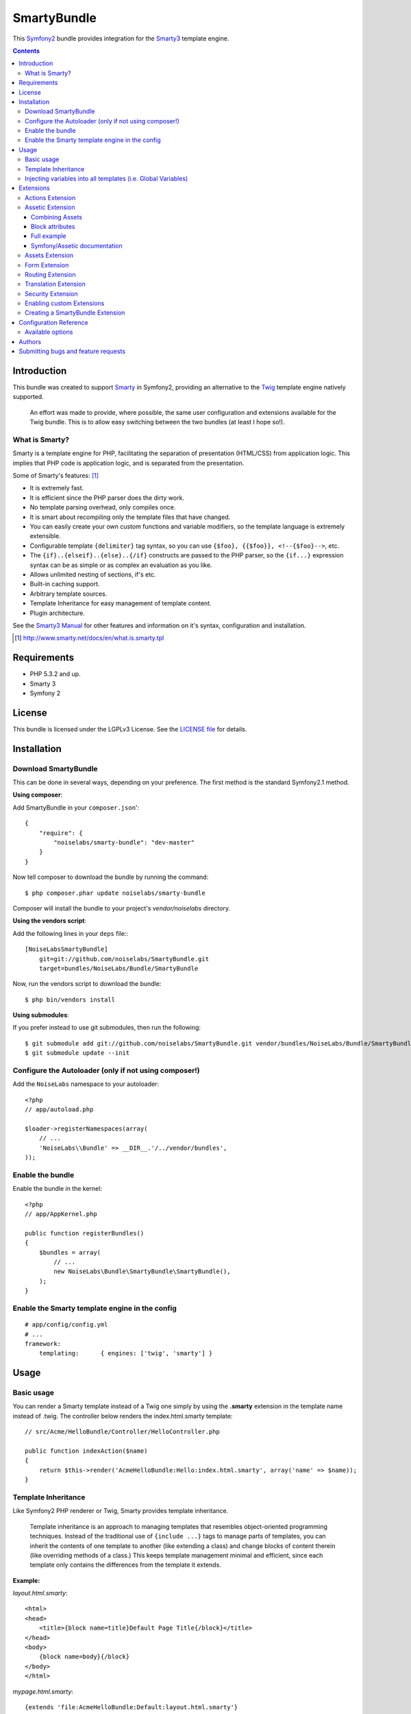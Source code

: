############
SmartyBundle
############

This `Symfony2 <http://symfony.com/>`_ bundle provides integration for the `Smarty3 <http://www.smarty.net/>`_ template engine.

.. contents:: **Contents**

************
Introduction
************

This bundle was created to support `Smarty <http://www.smarty.net/>`_ in Symfony2, providing an alternative to the `Twig <http://twig.sensiolabs.org/>`_ template engine natively supported.

    An effort was made to provide, where possible, the same user configuration and extensions available for the Twig bundle. This is to allow easy switching between the two bundles (at least I hope so!).

What is Smarty?
===============

Smarty is a template engine for PHP, facilitating the separation of presentation (HTML/CSS) from application logic. This implies that PHP code is application logic, and is separated from the presentation.

Some of Smarty's features: [#]_

* It is extremely fast.
* It is efficient since the PHP parser does the dirty work.
* No template parsing overhead, only compiles once.
* It is smart about recompiling only the template files that have changed.
* You can easily create your own custom functions and variable modifiers, so the template language is extremely extensible.
* Configurable template ``{delimiter}`` tag syntax, so you can use ``{$foo}, {{$foo}}, <!--{$foo}-->``, etc.
* The ``{if}..{elseif}..{else}..{/if}`` constructs are passed to the PHP parser, so the ``{if...}`` expression syntax can be as simple or as complex an evaluation as you like.
* Allows unlimited nesting of sections, if's etc.
* Built-in caching support.
* Arbitrary template sources.
* Template Inheritance for easy management of template content.
* Plugin architecture.

See the `Smarty3 Manual <http://www.smarty.net/docs/en/>`_ for other features and information on it's syntax, configuration and installation.

.. [#] http://www.smarty.net/docs/en/what.is.smarty.tpl

************
Requirements
************

* PHP 5.3.2 and up.
* Smarty 3
* Symfony 2

*******
License
*******

This bundle is licensed under the LGPLv3 License. See the `LICENSE file <https://github.com/noiselabs/SmartyBundle/blob/master/Resources/meta/LICENSE>`_ for details.

************
Installation
************

Download SmartyBundle
=====================

This can be done in several ways, depending on your preference. The first method is the standard Symfony2.1 method.

**Using composer**:

Add SmartyBundle in your ``composer.json``'::

    {
        "require": {
            "noiselabs/smarty-bundle": "dev-master"
        }
    }


Now tell composer to download the bundle by running the command::

    $ php composer.phar update noiselabs/smarty-bundle

Composer will install the bundle to your project's `vendor/noiselabs` directory.

**Using the vendors script**:

Add the following lines in your ``deps`` file:::

    [NoiseLabsSmartyBundle]
        git=git://github.com/noiselabs/SmartyBundle.git
        target=bundles/NoiseLabs/Bundle/SmartyBundle

Now, run the vendors script to download the bundle::

    $ php bin/vendors install


**Using submodules**:

If you prefer instead to use git submodules, then run the following::

    $ git submodule add git://github.com/noiselabs/SmartyBundle.git vendor/bundles/NoiseLabs/Bundle/SmartyBundle
    $ git submodule update --init


Configure the Autoloader (only if not using composer!)
======================================================

Add the ``NoiseLabs`` namespace to your autoloader::

    <?php
    // app/autoload.php

    $loader->registerNamespaces(array(
        // ...
        'NoiseLabs\\Bundle' => __DIR__.'/../vendor/bundles',
    ));


Enable the bundle
=================

Enable the bundle in the kernel::

    <?php
    // app/AppKernel.php

    public function registerBundles()
    {
        $bundles = array(
            // ...
            new NoiseLabs\Bundle\SmartyBundle\SmartyBundle(),
        );
    }

Enable the Smarty template engine in the config
===============================================

::

    # app/config/config.yml
    # ...
    framework:
        templating:      { engines: ['twig', 'smarty'] }

*****
Usage
*****

Basic usage
===========

You can render a Smarty template instead of a Twig one simply by using the **.smarty** extension in the template name instead of .twig. The controller below renders the index.html.smarty template::

    // src/Acme/HelloBundle/Controller/HelloController.php

    public function indexAction($name)
    {
        return $this->render('AcmeHelloBundle:Hello:index.html.smarty', array('name' => $name));
    }

Template Inheritance
====================

Like Symfony2 PHP renderer or Twig, Smarty provides template inheritance.

    Template inheritance is an approach to managing templates that resembles object-oriented programming techniques. Instead of the traditional use of ``{include ...}`` tags to manage parts of templates, you can inherit the contents of one template to another (like extending a class) and change blocks of content therein (like overriding methods of a class.) This keeps template management minimal and efficient, since each template only contains the differences from the template it extends.

**Example:**

`layout.html.smarty`::

    <html>
    <head>
        <title>{block name=title}Default Page Title{/block}</title>
    </head>
    <body>
        {block name=body}{/block}
    </body>
    </html>

`mypage.html.smarty`::

    {extends 'file:AcmeHelloBundle:Default:layout.html.smarty'}
    {block name=title}My Page Title{/block}
    {block name=body}My HTML Page Body goes here{/block}

Output of mypage.html.smarty::

    <html>
    <head>
        <title>My Page Title</title>
    </head>
    <body>
        My HTML Page Body goes here
    </body>
    </html>

Instead of using the ``file:AcmeHelloBundle:Default:layout.html.smarty`` syntax you may use ``file:[WebkitBundle]/Default/layout.html.smarty`` which should be, performance wise, slightly better/faster (since this is a native Smarty syntax).::

    {extends 'file:[WebkitBundle]/Default/layout.html.smarty'}

To load a template that lives in the ``app/Resources/views`` directory of the project you should use the following syntax::

    {extends 'file:base.html.smarty'}

Please see `Symfony2 - Template Naming and Locations <http://symfony.com/doc/2.0/book/templating.html#template-naming-locations>`_ to learn more about the naming scheme and template locations supported in Symfony2.

**{include} functions** work the same way as the examples above.::

    {include 'file:WebkitBundle:Default:layout.html.smarty'}
    {include 'file:[WebkitBundle]/Default/layout.html.smarty'}
    {include 'file:base.html.smarty'}

**Important:** Note the usage of the ``file:`` resource in the ``{extends}`` function. We need to declare the resource even if the Smarty class variable ``$default_resource_type`` is set to ``'file'``. This is required because we need to trigger a function to handle 'logical' file names (only mandatory if you are using the first syntax). Learn more about resources in the `Smarty Resources <http://www.smarty.net/docs/en/resources.smarty>`_ webpage.

    The `.html.smarty` extension can simply be replaced by `.smarty`. We are prefixing with `.html` to stick with the Symfony convention of defining the format (`.html`) and engine (`.smarty`) for each template.

Injecting variables into all templates (i.e. Global Variables)
==============================================================

As exemplified in the `Symfony Cookbook <http://symfony.com/doc/current/cookbook/templating/global_variables.html>`_ it is possible to make a variable to be accessible to all the templates you use by configuring your `app/config/config.yml` file::

    # app/config/config.yml
    smarty:
        # ...
        globals:
            ga_tracking: UA-xxxxx-x

Now, the variable ga_tracking is available in all Smarty templates::

    <p>Our google tracking code is: {$ga_tracking} </p>

**********
Extensions
**********

Smarty[Bundle] extensions are packages that add new features to Smarty. The extension architecture implemented in the SmartyBundle is an object-oriented approach to the `plugin system <http://www.smarty.net/docs/en/plugins.smarty>`_ available in Smarty. The implemented architecture was inspired by `Twig Extensions <http://twig.sensiolabs.org/doc/extensions.html>`_.

Each extension object share a common interest (translation, routing, etc.) and provide methods that will be registered as a Smarty plugin before rendering a template. To learn about the plugin ecosystem in Smarty take a look at the `Smarty documentation page <http://www.smarty.net/docs/en/plugins.smarty>`_ on that subject.

The SmartyBundle comes with a few extensions to help you right away. These are described in the next section.


Actions Extension
=================

This extension tries to provide the same funcionality described in `Symfony2 - Templating - Embedding Controllers <http://symfony.com/doc/2.0/book/templating.html#embedding-controllers>`_.

Following the example presented in the link above, the Smarty equivalents are:

*Using a block function:*

    {render attributes=['min'=>1,'max'=>3]}AcmeArticleBundle:Article:recentArticles{/render}

*Using a modifier:*

    {'AcmeArticleBundle:Article:recentArticles'|render:['min'=>1,'max'=>3]}


Assetic Extension
=================

`Assetic <https://github.com/kriswallsmith/assetic>`_ is an asset management framework for PHP. This extensions provides support for it's usage in Symfony2 when using Smarty templates.

Assetic combines two major ideas: assets and filters. The assets are files such as CSS, JavaScript and image files. The filters are things that can be applied to these files before they are served to the browser. This allows a separation between the asset files stored in the application and the files actually presented to the user.

Using Assetic provides many advantages over directly serving the files. The files do not need to be stored where they are served from and can be drawn from various sources such as from within a bundle::

    {javascripts
        assets='@AcmeFooBundle/Resources/public/js/*'
    }
    <script type="text/javascript" src="{$asset_url}"></script>
    {/javascripts}

To bring in CSS stylesheets, you can use the same methodologies seen in this entry, except with the stylesheets tag::

    {stylesheets
        assets='@AcmeFooBundle/Resources/public/css/*'
    }
    <link rel="stylesheet" href="{$asset_url}" />
    {/stylesheets}

Combining Assets
----------------

You can also combine several files into one. This helps to reduce the number of HTTP requests, which is great for front end performance. It also allows you to maintain the files more easily by splitting them into manageable parts. This can help with re-usability as you can easily split project-specific files from those which can be used in other applications, but still serve them as a single file::

    {javascripts
        assets='@AcmeFooBundle/Resources/public/js/*,
                @AcmeBarBundle/Resources/public/js/form.js,
                @AcmeBarBundle/Resources/public/js/calendar.js'
    }
    <script src="{$asset_url}"></script>
    {/javascripts}

In the dev environment, each file is still served individually, so that you can debug problems more easily. However, in the prod environment, this will be rendered as a single script tag.

Block attributes
----------------

Here is a list of the possible attributes to define in the block function.

* ``assets``: A comma-separated list of files to include in the build (CSS, JS or image files)
* ``debug``: If set to true, the plugin will not combine your assets to allow easier debug
* ``filter``: A coma-separated list of filters to apply. Currently, only LESS and YuiCompressor (both CSS and JS) are supported
* ``combine``: Combine all of your CSS and JS files (overrides `debug`)
* ``output``: Defines the URLs that Assetic produces
* ``var_name``: The variable name that will be used to pass the asset URL to the <link> tag
* ``as``: An alias to ``var_name``. Example: ``as='js_url'``
* ``vars``: Array of asset variables. For a description of this recently added feature please check out the `Johannes Schmitt blog post <http://jmsyst.com/blog/asset-variables-in-assetic>`_ about Asset Variables in Assetic.

    **Note:** Unlike the examples given in the `Asset Variables in Assetic <http://jmsyst.com/blog/asset-variables-in-assetic>`_, which uses curly brackets for the ``vars`` placeholder we are using **square brackets** due to Smarty usage of curly brackets as syntax delimiters. So ``js/messages.{locale}.js`` becomes ``js/messages.[locale].js``.

Full example
------------

Example using all available attributes::

    {javascripts
        assets='@AcmeFooBundle/Resources/public/js/*,
                @AcmeBarBundle/Resources/public/js/form.js,
                @AcmeBarBundle/Resources/public/js/calendar.js',
                @AcmeBarBundle/Resources/public/js/messages.[locale].js
        filter='yui_js'
        output='js/compiled/main.js'
        var_name='js_url'
        vars=['locale']
    }
    <script src="{$js_url}"></script>
    {/javascripts}

Symfony/Assetic documentation
-----------------------------

For further details please refer to the Symfony documentation pages about Assetic:

* `How to Use Assetic for Asset Management <http://symfony.com/doc/current/cookbook/assetic/asset_management.html>`_
* `How to Minify JavaScripts and Stylesheets with YUI Compressor <http://symfony.com/doc/current/cookbook/assetic/yuicompressor.html>`_

Assets Extension
================

Templates commonly refer to images, Javascript and stylesheets as assets. You could hard-code the path to these assets (e.g. ``/images/logo.png``), but the SmartyBundle provides a more dynamic option via the ``assets`` function::

    <img src="{asset}images/logo.png{/asset}" />

    <link href="{asset}css/blog.css{/asset}" rel="stylesheet" type="text/css" />

This bundle also provides the ``assets_version`` function to return the version of the assets in a package. To set the version see the `assets_version configuration option in Symfony's Framework Bundle <http://symfony.com/doc/2.0/reference/configuration/framework.html#ref-framework-assets-version>`_.

Usage in template context::

    {assets_version}


Form Extension
==============

*Coming soon*.


Routing Extension
=================

To generate URLs from a Smarty template you may use two block functions (``path`` and ``url``) provided by the `RoutingExtension <https://github.com/noiselabs/SmartyBundle/tree/master/Extension/RoutingExtension.php>`_.

::

    <a href="{path slug='my-blog-post'}blog_show{/path}">
        Read this blog post.
    </a>

Absolute URLs can also be generated.::

    <a href="{url slug='my-blog-post'}blog_show{/url}">
        Read this blog post.
    </a>

Please see the `Symfony2 - Routing <http://symfony.com/doc/2.0/book/routing.html>`_ for full information about routing features and options in Symfony2.

Translation Extension
=====================

To help with message translation of static blocks of text in template context, the SmartyBundle, provides a translation extension. This extension is implemented in the class `TranslationExtension <https://github.com/noiselabs/SmartyBundle/tree/master/Extension/TranslationExtension.php>`_.

You may translate a message, in a template, using a block or modifier. Both methods support the following arguments:
    - **count**: In pluralization context, used to determine which translation to use and also to populate the %count% placeholder *(only available in transchoice)*;
    - **vars**: `Message placeholders <http://symfony.com/doc/2.0/book/translation.html#message-placeholders>`_;
    - **domain**: Message domain, an optional way to organize messages into groups;
    - **locale**: The locale that the translations are for (e.g. en_GB, en, etc);

``trans`` block::

    {trans}Hello World!{/trans}

    {trans vars=['%name%' => 'World']}Hello %name%{/trans}

    {trans domain="messages" locale="pt_PT"}Hello World!{/trans}

    <!-- In case you're curious, the latter returns "Olá Mundo!" :) -->

``trans`` modifier::

    {"Hello World!"|trans}

    {"Hello %name%"|trans:['%name%' => 'World']}

    {"Hello World!"|trans:[]:"messages":"pt_PT"}


`Message pluralization <http://symfony.com/doc/2.0/book/translation.html#pluralization>`_ can be achieved using ``transchoice``:

    **Note:** Unlike the examples given in the `Symfony documentation <http://symfony.com/doc/2.0/book/translation.html#explicit-interval-pluralization>`_, which uses curly brackets for explicit interval pluralization we are using **square brackets** due to Smarty usage of curly brackets as syntax delimiters. So ``{0} There is no apples`` becomes ``[0] There is no apples``.

``transchoice`` block::

    {transchoice count=$count}[0] There is no apples|[1] There is one apple|]1,Inf] There is %count% apples{/transchoice}

``transchoice`` modifier::

    {'[0] There is no apples|[1] There is one apple|]1,Inf] There is %count% apples'|transchoice:$count}
    <!-- Should write: "There is 5 apples" -->

    The transchoice block/modifier automatically gets the %count% variable from the current context and passes it to the translator. This mechanism only works when you use a placeholder following the %var% pattern.


Security Extension
==================

This extension provides access control inside a Smarty template. This part of the security process is called authorization, and it means that the system is checking to see if you have privileges to perform a certain action. For full details about the `Symfony2 security system <http://symfony.com/doc/2.0/book/security.html>`_ check it's `documentation page <http://symfony.com/doc/2.0/book/security.html>`_.

  If you want to check if the current user has a role inside a template, use the built-in ``is_granted`` modifier.

Usage::

    {if 'IS_AUTHENTICATED_FULLY'|is_granted:$object:$field}
        access granted
    {else}
        access denied
    {/if}

Enabling custom Extensions
==========================

To enable a Smarty extension, add it as a regular service in one of your configuration, and tag it with ``smarty.extension``. The creation of the extension itself is described in the next section.

YAML example::

    services:
        smarty.extension.your_extension_name:
            class: Fully\Qualified\Extension\Class\Name
            arguments: [@service]
            tags:
                - { name: smarty.extension }

Creating a SmartyBundle Extension
=================================

.. note::

    In version 0.1.0 class AbstractExtension was simply named Extension. Please
    update your code when migrating to 0.2.0.

An extension is a class that implements the `ExtensionInterface <https://github.com/noiselabs/SmartyBundle/tree/master/Extension/ExtensionInterface.php>`_. To make your life easier an abstract `AbstractExtension <https://github.com/noiselabs/SmartyBundle/tree/master/Extension/AbstractExtension.php>`_ class is provided, so you can inherit from it instead of implementing the interface. That way, you just need to implement the getName() method as the ``Extension`` class provides empty implementations for all other methods.

The ``getName()`` method must return a unique identifier for your extension::

    <?php

    namespace NoiseLabs\Bundle\SmartyBundle\Extension;

    class TranslationExtension extends AbstractExtension
    {
        public function getName()
        {
            return 'translator';
        }
    }

**Plugins**

Plugins can be registered in an extension via the ``getPlugins()`` method. Each element in the array returned by ``getPlugins()`` must implement `PluginInterface <https://github.com/noiselabs/SmartyBundle/tree/master/Extension/Plugin/PluginInterface.php>`_.

For each Plugin object three parameters are required. The plugin name comes in the first parameter and should be unique for each plugin type. Second parameter is an object of type ``ExtensionInterface`` and third parameter is the name of the method in the extension object used to perform the plugin action.

Please check available method parameters and plugin types in the `Extending Smarty With Plugins <http://www.smarty.net/docs/en/plugins.smarty>`_ webpage.

::

    <?php

    namespace NoiseLabs\Bundle\SmartyBundle\Extension;

    use NoiseLabs\Bundle\SmartyBundle\Extension\Plugin\BlockPlugin;

    class TranslationExtension extends Extension
    {
        public function getPlugins()
        {
            return array(
                new BlockPlugin('trans', $this, 'blockTrans'),
            );
        }

        public function blockTrans(array $params = array(), $message = null, $template, &$repeat)
        {
            $params = array_merge(array(
                'arguments' => array(),
                'domain'    => 'messages',
                'locale'    => null,
            ), $params);

            return $this->translator->trans($message, $params['arguments'], $params['domain'], $params['locale']);
        }
    }

**Filters**

Filters can be registered in an extension via the ``getFilters()`` method.

Each element in the array returned by ``getFilters()`` must implement `FilterInterface <https://github.com/noiselabs/SmartyBundle/tree/master/Extension/Filter/FilterInterface.php>`_.

::

    <?php

    namespace NoiseLabs\Bundle\SmartyBundle\Extension;

    use NoiseLabs\Bundle\SmartyBundle\Extension\Filter\PreFilter;

    class BeautifyExtension extends Extension
    {
        public function getFilters()
        {
            return array(
                new PreFilter($this, 'htmlTagsTolower'),
            );
        }

        // Convert html tags to be lowercase
        public function htmlTagsTolower($source, \Smarty_Internal_Template $template)
        {
            return preg_replace('!<(\w+)[^>]+>!e', 'strtolower("$1")', $source);
        }
    }

**Globals**

Global variables can be registered in an extension via the ``getGlobals()`` method.

There are no restrictions about the type of the array elements returned by ``getGlobals()``.

::

    <?php

    namespace NoiseLabs\Bundle\SmartyBundle\Extension;

    class GoogleExtension extends Extension
    {
        public function getGlobals()
        {
            return array(
                'ga_tracking' => 'UA-xxxxx-x'
            );
        }
    }

***********************
Configuration Reference
***********************

The example below uses YAML format. Please adapt the example if using XML or PHP.

``app/config/config.yml``::

    smarty:

        options:

            # See http://www.smarty.net/docs/en/api.variables.tpl
            allow_php_templates:
            allow_php_templates:
            auto_literal:
            autoload_filters:
            cache_dir:                     %kernel.cache_dir%/smarty/cache
            cache_id:
            cache_lifetime:
            cache_locking:
            cache_modified_check:
            caching:
            caching_type:
            compile_check:
            compile_dir:                   %kernel.cache_dir%/smarty/templates_c
            compile_id:
            compile_locking:
            compiler_class:
            config_booleanize:
            config_dir:                    %kernel.root_dir%/config/smarty
            config_overwrite:
            config_read_hidden:
            debug_tpl:
            debugging:
            debugging_ctrl:
            default_config_type:
            default_modifiers:
            default_resource_type:         file
            default_config_handler_func:
            default_template_handler_func:
            direct_access_security:
            error_reporting:
            escape_html:
            force_cache:
            force_compile:
            locking_timeout:
            merge_compiled_includes:
            php_handling:
            plugins_dir:
            smarty_debug_id:
            template_dir:                  %kernel.root_dir%/Resources/views
            trusted_dir:
            use_include_path:              false
            use_sub_dirs:                  true

        globals:

            # Examples:
            foo:                 "@bar"
            pi:                  3.14

Available options
=================

allow_php_templates
    By default the PHP template file resource is disabled. Setting $allow_php_templates to TRUE will enable PHP template files.

auto_literal
    The Smarty delimiter tags ``{`` and ``}`` will be ignored so long as they are surrounded by white space. This behavior can be disabled by setting auto_literal to false.

autoload_filters
    If there are some filters that you wish to load on every template invocation, you can specify them using this variable and Smarty will automatically load them for you. The variable is an associative array where keys are filter types and values are arrays of the filter names.

cache_dir
    This is the name of the directory where template caches are stored. By default this is ``%kernel.cache_dir%/smarty/cache``. **This directory must be writeable by the web server**.

cache_id
    Persistent cache_id identifier. As an alternative to passing the same ``$cache_id`` to each and every function call, you can set this ``$cache_id`` and it will be used implicitly thereafter. With a ``$cache_id`` you can have multiple cache files for a single call to ``display()`` or ``fetch()`` depending for example from different content of the same template.

cache_lifetime
    This is the length of time in seconds that a template cache is valid. Once this time has expired, the cache will be regenerated. See the page `Smarty Class Variables - $cache_lifetime <http://www.smarty.net/docs/en/variable.cache.lifetime.tpl>`_ for more details.

cache_locking
    Cache locking avoids concurrent cache generation. This means resource intensive pages can be generated only once, even if they've been requested multiple times in the same moment. Cache locking is disabled by default.

cache_modified_check
    If set to ``TRUE``, Smarty will respect the If-Modified-Since header sent from the client. If the cached file timestamp has not changed since the last visit, then a '304: Not Modified' header will be sent instead of the content. This works only on cached content without ``{insert}`` tags.

caching
    This tells Smarty whether or not to cache the output of the templates to the ``$cache_dir``. By default this is set to the constant ``Smarty::CACHING_OFF``. If your templates consistently generate the same content, it is advisable to turn on ``$caching``, as this may result in significant performance gains.

caching_type
    This property specifies the name of the caching handler to use. It defaults to file, enabling the internal filesystem based cache handler.

compile_check
    Upon each invocation of the PHP application, Smarty tests to see if the current template has changed (different timestamp) since the last time it was compiled. If it has changed, it recompiles that template. If the template has yet not been compiled at all, it will compile regardless of this setting. By default this variable is set to ``TRUE``. Once an application is put into production (ie the templates won't be changing), the compile check step is no longer needed. Be sure to set $compile_check to ``FALSE`` for maximum performance. Note that if you change this to ``FALSE`` and a template file is changed, you will *not* see the change since the template will not get recompiled. If $caching is enabled and $compile_check is enabled, then the cache files will get regenerated if an involved template file or config file was updated. As of Smarty 3.1 ``$compile_check`` can be set to the value ``Smarty::COMPILECHECK_CACHEMISS``. This enables Smarty to revalidate the compiled template, once a cache file is
regenerated. So if there was a cached template, but it's expired, Smarty will run a single compile_check before regenerating the cache.

compile_dir
    This is the name of the directory where compiled templates are located. By default this is ``%kernel.cache_dir%/smarty/templates_c``. **This directory must be writeable by the web server**.

compile_id
    Persistant compile identifier. As an alternative to passing the same ``$compile_id`` to each and every function call, you can set this $compile_id and it will be used implicitly thereafter. With a ``$compile_id`` you can work around the limitation that you cannot use the same ``$compile_dir`` for different ``$template_dirs``. If you set a distinct ``$compile_id`` for each ``$template_dir`` then Smarty can tell the compiled templates apart by their ``$compile_id``. If you have for example a prefilter that localizes your templates (that is: translates language dependend parts) at compile time, then you could use the current language as ``$compile_id`` and you will get a set of compiled templates for each language you use. Another application would be to use the same compile directory across multiple domains / multiple virtual hosts.

compile_locking
    Compile locking avoids concurrent compilation of the same template. Compile locking is enabled by default.

compiler_class
    Specifies the name of the compiler class that Smarty will use to compile the templates. The default is 'Smarty_Compiler'. For advanced users only.

config_booleanize
    If set to ``TRUE``, config files values of ``on/true/yes`` and ``off/false/no`` get converted to boolean values automatically. This way you can use the values in the template like so: ``{if #foobar#}...{/if}``. If ``foobar`` was ``on``, ``true`` or ``yes``, the ``{if}`` statement will execute. Defaults to ``TRUE``.

config_dir
    This is the directory used to store config files used in the templates. Default is ``%kernel.root_dir%/config/smarty``.

config_overwrite
    If set to ``TRUE``, the default then variables read in from config files will overwrite each other. Otherwise, the variables will be pushed onto an array. This is helpful if you want to store arrays of data in config files, just list each element multiple times.

config_read_hidden
    If set to ``TRUE``, hidden sections ie section names beginning with a period(.) in config files can be read from templates. Typically you would leave this ``FALSE``, that way you can store sensitive data in the config files such as database parameters and not worry about the template loading them. ``FALSE`` by default.

debug_tpl
    This is the name of the template file used for the debugging console. By default, it is named ``debug.tpl`` and is located in the ``SMARTY_DIR``.

debugging
    This enables the debugging console. The console is a javascript popup window that informs you of the included templates, variables assigned from php and config file variables for the current script. It does not show variables assigned within a template with the ``{assign}`` function.

debugging_ctrl
    This allows alternate ways to enable debugging. ``NONE`` means no alternate methods are allowed. ``URL`` means when the keyword ``SMARTY_DEBUG`` is found in the ``QUERY_STRING``, debugging is enabled for that invocation of the script. If ``$debugging`` is ``TRUE``, this value is ignored.

default_config_type
    This tells smarty what resource type to use for config files. The default value is ``file``, meaning that ``$smarty->configLoad('test.conf')`` and ``$smarty->configLoad('file:test.conf')`` are identical in meaning.

default_modifiers
    This is an array of modifiers to implicitly apply to every variable in a template. For example, to HTML-escape every variable by default, use ``array('escape:"htmlall"')``. To make a variable exempt from default modifiers, add the 'nofilter' attribute to the output tag such as ``{$var nofilter}``.

default_resource_type
    This tells smarty what resource type to use implicitly. The default value is file, meaning that ``{include 'index.tpl'}`` and ``{include 'file:index.tpl'}`` are identical in meaning.

default_config_handler_func
    This function is called when a config file cannot be obtained from its resource.

default_template_handler_func
    This function is called when a template cannot be obtained from its resource.

direct_access_security
    Direct access security inhibits direct browser access to compiled or cached template files. Direct access security is enabled by default.

error_reporting
    When this value is set to a non-null-value it's value is used as php's error_reporting level inside of ``display()`` and ``fetch()``.

escape_html
    Setting ``$escape_html`` to ``TRUE`` will escape all template variable output by wrapping it in ``htmlspecialchars({$output}``, ``ENT_QUOTES``, ``SMARTY_RESOURCE_CHAR_SET``);, which is the same as ``{$variable|escape:"html"}``. Template designers can choose to selectively disable this feature by adding the ``nofilter`` flag: ``{$variable nofilter}``. This is a compile time option. If you change the setting you must make sure that the templates get recompiled.

force_cache
    This forces Smarty to (re)cache templates on every invocation. It does not override the ``$caching`` level, but merely pretends the template has never been cached before.

force_compile
    This forces Smarty to (re)compile templates on every invocation. This setting overrides ``$compile_check``. By default this is ``FALSE``. This is handy for development and debugging. It should never be used in a production environment. If ``$caching`` is enabled, the cache file(s) will be regenerated every time.

locking_timeout
    This is maximum time in seconds a cache lock is valid to avoid dead locks. The deafult value is 10 seconds.

merge_compiled_includes
    By setting ``$merge_compiled_includes`` to ``TRUE`` Smarty will merge the compiled template code of subtemplates into the compiled code of the main template. This increases rendering speed of templates using a many different sub-templates. Individual sub-templates can be merged by setting the inline option flag within the ``{include}`` tag. ``$merge_compiled_includes`` does not have to be enabled for the inline merge.

php_handling
    This tells Smarty how to handle PHP code embedded in the templates. There are four possible settings, the default being ``Smarty::PHP_PASSTHRU``. Note that this does NOT affect php code within ``{php}{/php}`` tags in the template. Settings: ``Smarty::PHP_PASSTHRU`` - Smarty echos tags as-is; ``Smarty::PHP_QUOTE`` - Smarty quotes the tags as html entities; ``Smarty::PHP_REMOVE`` - Smarty removes the tags from the templates; ``Smarty::PHP_ALLOW`` - Smarty will execute the tags as PHP code.

plugins_dir
    This is the directory or directories where Smarty will look for the plugins that it needs. Default is ``plugins/`` under the ``SMARTY_DIR``. If you supply a relative path, Smarty will first look under the ``SMARTY_DIR``, then relative to the current working directory, then relative to the PHP include_path. If ``$plugins_dir`` is an array of directories, Smarty will search for your plugin in each plugin directory in the order they are given. **While using the SmartyBundle you may add plugins by setting services tagged with smarty.extension. See section Extensions for more information.**

smarty_debug_id
    The value of ``$smarty_debug_id`` defines the URL keyword to enable debugging at browser level. The default value is ``SMARTY_DEBUG``.

template_dir
    This is the name of the default template directory. If you do not supply a resource type when including files, they will be found here. By default this is ``%kernel.root_dir%/Resources/views``. ``$template_dir`` can also be an array of directory paths: Smarty will traverse the directories and stop on the first matching template found. **Note that the SmartyEngine included in this bundle already add the template directory of each registered Bundle**.

trusted_dir
    ``$trusted_dir`` is only for use when security is enabled. This is an array of all directories that are considered trusted. Trusted directories are where you keep php scripts that are executed directly from the templates with ``{include_php}``.

use_include_path
    This tells smarty to respect the ``include_path`` within the ``File Template Resource`` handler and the plugin loader to resolve the directories known to $template_dir. The flag also makes the plugin loader check the ``include_path`` for ``$plugins_dir``.

use_sub_dirs
    Smarty will create subdirectories under the compiled templates and cache directories if $use_sub_dirs is set to ``TRUE``, default is ``FALSE``. In an environment where there are potentially tens of thousands of files created, this may help the filesystem speed. On the other hand, some environments do not allow PHP processes to create directories, so this must be disabled which is the default. Sub directories are more efficient, so use them if you can. Theoretically you get much better perfomance on a filesystem with 10 directories each having 100 files, than with 1 directory having 1000 files. This was certainly the case with Solaris 7 (UFS)... with newer filesystems such as ext3 and especially reiserfs, the difference is almost nothing.

*******
Authors
*******

Vítor Brandão - noisebleed@noiselabs.org ~ `twitter.com/noiselabs <http://twitter.com/noiselabs>`_ ~ `blog.noiselabs.org <http://blog.noiselabs.org>`_

See also the list of `contributors <https://github.com/noiselabs/SmartyBundle/contributors>`_ who participated in this project.

************************************
Submitting bugs and feature requests
************************************

Bugs and feature requests are tracked on `GitHub <https://github.com/noiselabs/SmartyBundle/issues>`_.
